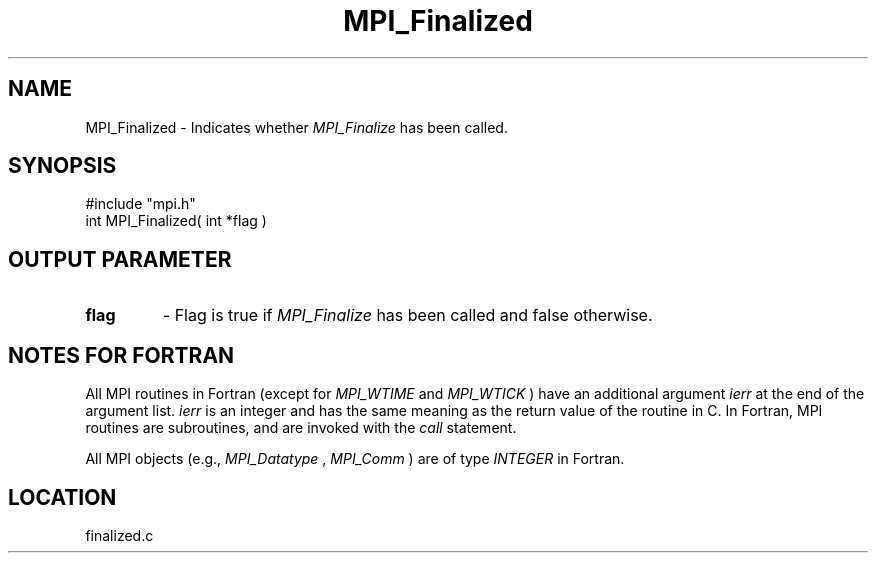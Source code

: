 .TH MPI_Finalized 3 "11/14/2001" " " "MPI-2"
.SH NAME
MPI_Finalized \-  Indicates whether 
.I MPI_Finalize
has been called. 
.SH SYNOPSIS
.nf
#include "mpi.h"
int MPI_Finalized( int *flag )
.fi
.SH OUTPUT PARAMETER
.PD 0
.TP
.B flag 
- Flag is true if 
.I MPI_Finalize
has been called and false otherwise. 
.PD 1

.SH NOTES FOR FORTRAN
All MPI routines in Fortran (except for 
.I MPI_WTIME
and 
.I MPI_WTICK
) have
an additional argument 
.I ierr
at the end of the argument list.  
.I ierr
is an integer and has the same meaning as the return value of the routine
in C.  In Fortran, MPI routines are subroutines, and are invoked with the
.I call
statement.

All MPI objects (e.g., 
.I MPI_Datatype
, 
.I MPI_Comm
) are of type 
.I INTEGER
in Fortran.
.SH LOCATION
finalized.c
